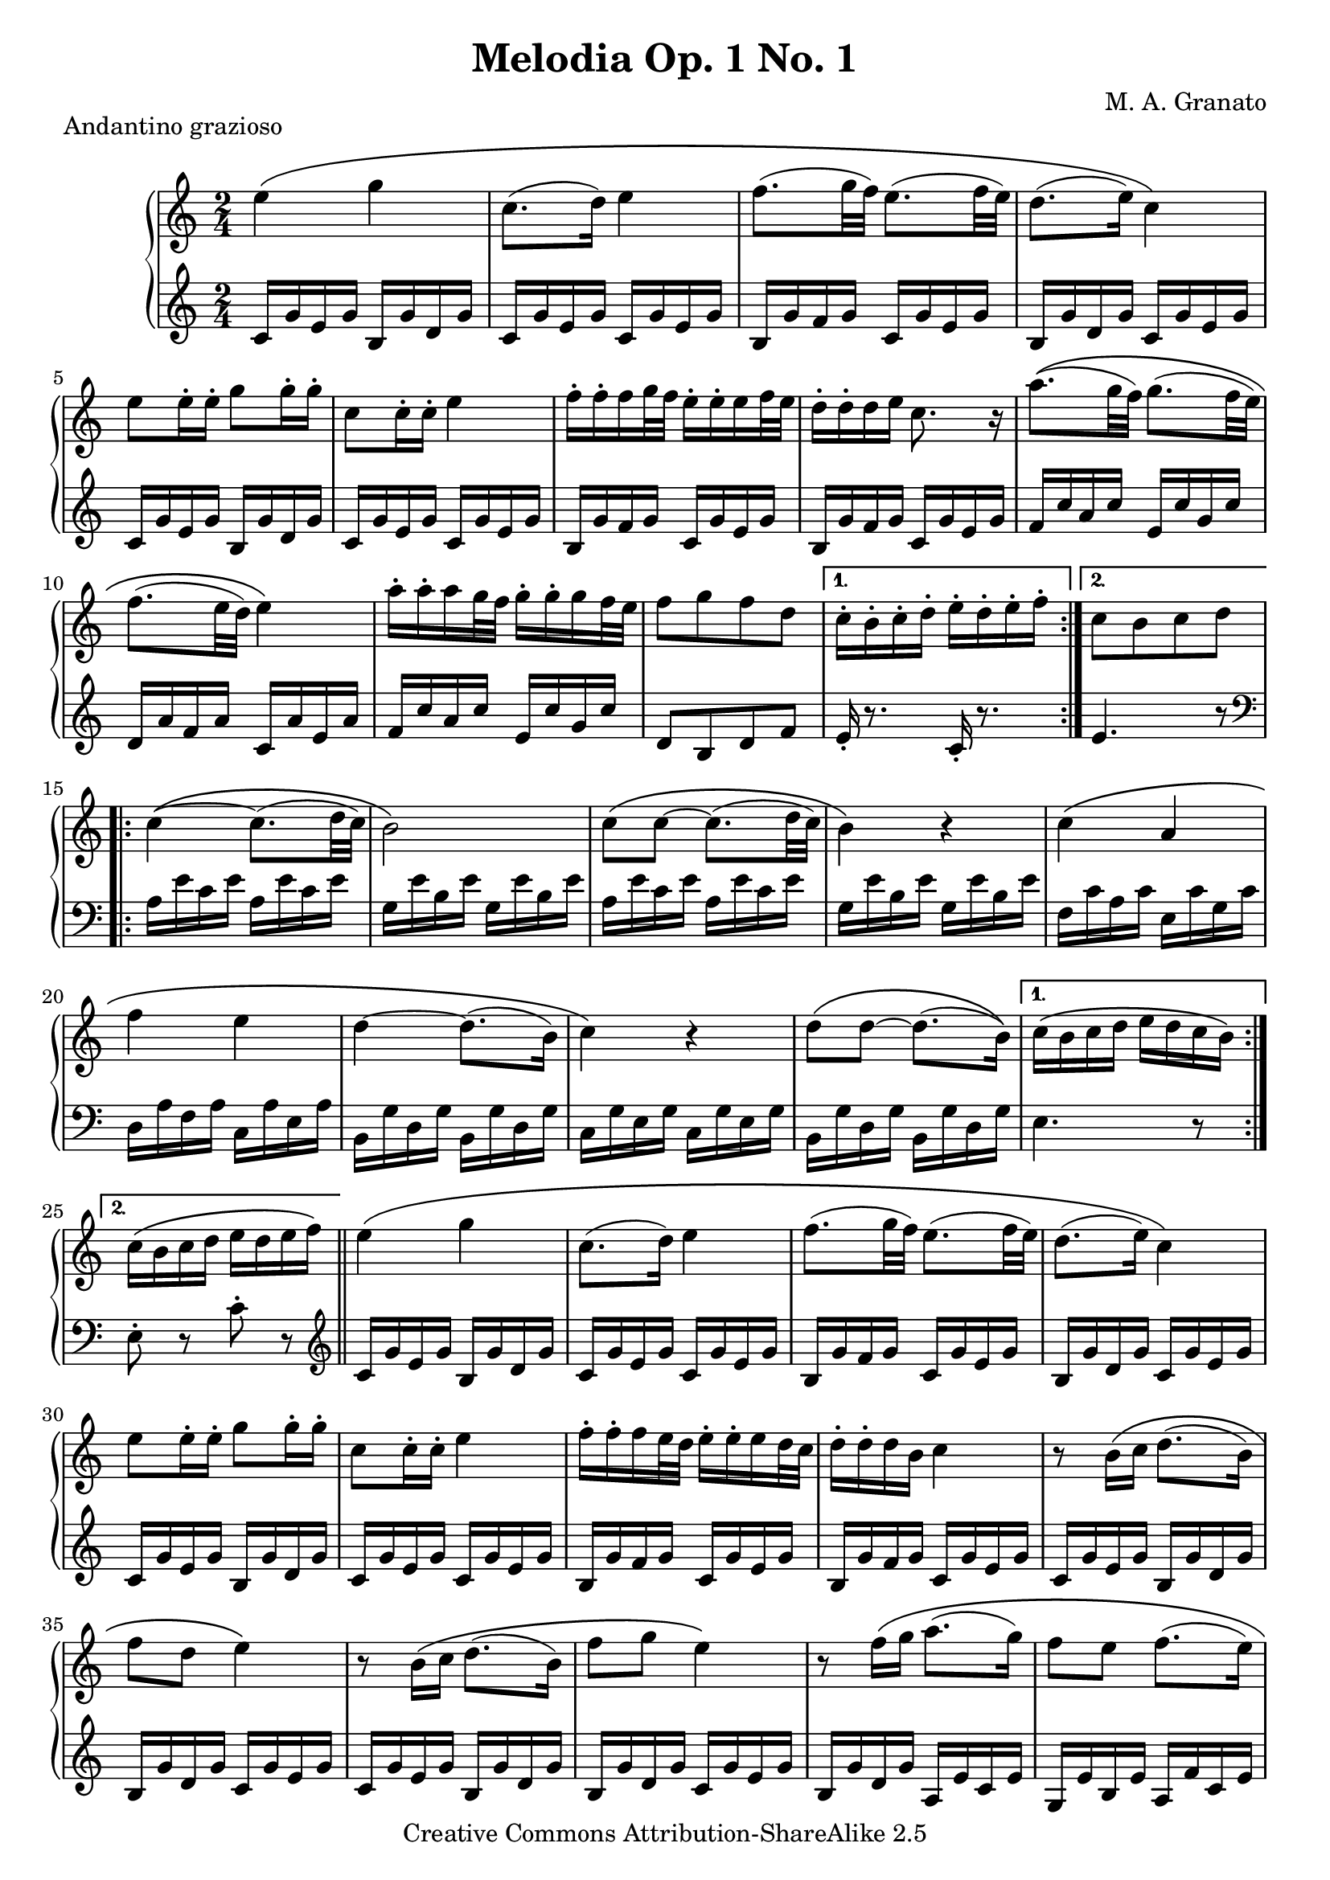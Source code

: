 \version "2.11.13"
\header {
 title = "Melodia Op. 1 No. 1"
 composer = "M. A. Granato"
 piece = "Andantino grazioso"

 mutopiatitle = "Melodia Op. 1 No. 1"
 mutopiacomposer = "GranatoMA"
 mutopiaopus = "Op. 1"
 mutopiainstrument = "Piano"
 date = "2005"
 source = "Original composition"
 style = "Classical"
 copyright = "Creative Commons Attribution-ShareAlike 2.5"
 maintainer = "M. A. Granato"
 maintainerEmail = "m.gr@hotmail.com"
 lastupdated = "2007/January/27"
 footer = "Mutopia-2007/01/27-917"
 tagline = \markup { \override #'(box-padding . 1.0) \override #'(baseline-skip . 2.7) \box \center-align { \small \line { Sheet music from \with-url #"http://www.MutopiaProject.org" \line { \teeny www. \hspace #-1.0 MutopiaProject \hspace #-1.0 \teeny .org \hspace #0.5 } • \hspace #0.5 \italic Free to download, with the \italic freedom to distribute, modify and perform. } \line { \small \line { Typeset using \with-url #"http://www.LilyPond.org" \line { \teeny www. \hspace #-1.0 LilyPond \hspace #-1.0 \teeny .org } by \maintainer \hspace #-1.0 . \hspace #0.5 Copyright © 2007. \hspace #0.5 Reference: \footer } } \line { \teeny \line { Licensed under the Creative Commons Attribution-ShareAlike 2.5 License, for details see: \hspace #-0.5 \with-url #"http://creativecommons.org/licenses/by-sa/2.5" http://creativecommons.org/licenses/by-sa/2.5 } } } }
}

upper = \relative c'' {
 \clef treble
 \key c \major
 \time 2/4

 \repeat volta 2{
  e4\( g4
  c,8.( d16) e4
  f8.( g32 f32) e8.( f32 e32)
  d8.( e16) c4\)
  e8 e16-. e16-. g8 g16-. g16-.
  c,8 c16-. c16-. e4
  f16-. f16-. f16 g32 f32 e16-. e16-. e16 f32 e32
  d16-. d16-. d16 e16 c8. r16
  a'8.\( (g32 f32) g8.( f32 e32)
  f8.( e32 d32) e4\)
  a16-. a16-. a16 g32 f32 g16-. g16-. g16 f32 e32
  f8[ g8 f8 d8]
 }
 \alternative {
  { c16-. b16-. c16-. d16-. e16-. d16-. e16-. f16-.}
  { c8[ b8 c8 d8]}
 }
 \repeat volta 2 {
  c4~\( c8.( d32 c32)
  b2\)
  c8\( c8~ c8.( d32 c32)
  b4\) r4
  c4\( a4
  f'4 e4
  d4~ d8.( b16)
  c4\) r4
  d8\( d8~ d8.( b16)\)
 }
 \alternative {
  { c16\( b16 c16 d16 e16 d16 c16 b16\)}
  { c16\( b16 c16 d16 e16 d16 e16 f16\)}
 }
 \bar "||"
 e4\( g4
 c,8.( d16) e4
 f8.( g32 f32) e8.( f32 e32)
 d8.( e16) c4\)
 e8 e16-. e16-. g8 g16-. g16-.
 c,8 c16-. c16-. e4
 f16-. f16-. f16 e32 d32 e16-. e16-. e16 d32 c32
 d16-. d16-. d16 b16 c4
 r8 b16\( c16 d8.( b16)
 f'8 d8 e4\)
 r8 b16\( c16 d8.( b16)
 f'8 g8 e4\)
 r8 f16\( g16 a8.( g16)
 f8 e8 f8.( e16)
 d4\) c16 d16 e16 f16
 e8.( d16) d8.( c16)
 c8 r8 c,16 d16 e16 f16
 e8.( d16) d8.( c16)
 c2^\fermata
 \bar "|."
}

lower = \relative c' {
 \clef treble
 \key c \major
 \time 2/4

 \repeat volta 2{
  c16 g'16 e16 g16 b,16 g'16 d16 g16
  c,16 g'16 e16 g16 c,16 g'16 e16 g16
  b,16 g'16 f16 g16 c,16 g'16 e16 g16
  b,16 g'16 d16 g16 c,16 g'16 e16 g16
  c,16 g'16 e16 g16 b,16 g'16 d16 g16
  c,16 g'16 e16 g16 c,16 g'16 e16 g16
  b,16 g'16 f16 g16 c,16 g'16 e16 g16
  b,16 g'16 f16 g16 c,16 g'16 e16 g16
  f16 c'16 a16 c16 e,16 c'16 g16 c16
  d,16 a'16 f16 a16 c,16 a'16 e16 a16
  f16 c'16 a16 c16 e,16 c'16 g16 c16
  d,8[ b8 d8 f8]
 }
 \alternative {
  { e16-. r8. c16-. r8.}
  { e4. r8
    \clef bass
  }
 }
 \repeat volta 2 {
  a,16 e'16 c16 e16 a,16 e'16 c16 e16
  g,16 e'16 b16 e16 g,16 e'16 b16 e16
  a,16 e'16 c16 e16 a,16 e'16 c16 e16
  g,16 e'16 b16 e16 g,16 e'16 b16 e16
  f,16 c'16 a16 c16 e,16 c'16 g16 c16
  d,16 a'16 f16 a16 c,16 a'16 e16 a16
  b,16 g'16 d16 g16 b,16 g'16 d16 g16
  c,16 g'16 e16 g16 c,16 g'16 e16 g16
  b,16 g'16 d16 g16 b,16 g'16 d16 g16
 }
 \alternative {
  { e4. r8}
  { e8-. r8 c'8-. r8
     \clef treble
  }
 }
 \bar "||"
 c16 g'16 e16 g16 b,16 g'16 d16 g16
 c,16 g'16 e16 g16 c,16 g'16 e16 g16
 b,16 g'16 f16 g16 c,16 g'16 e16 g16
 b,16 g'16 d16 g16 c,16 g'16 e16 g16
 c,16 g'16 e16 g16 b,16 g'16 d16 g16
 c,16 g'16 e16 g16 c,16 g'16 e16 g16
 b,16 g'16 f16 g16 c,16 g'16 e16 g16
 b,16 g'16 f16 g16 c,16 g'16 e16 g16
 c,16 g'16 e16 g16 b,16 g'16 d16 g16
 b,16 g'16 d16 g16 c,16 g'16 e16 g16
 c,16 g'16 e16 g16 b,16 g'16 d16 g16
 b,16 g'16 d16 g16 c,16 g'16 e16 g16
 b,16 g'16 d16 g16 a,16 e'16 c16 e16
 g,16 e'16 b16 e16 a,16 f'16 c16 e16
 b16 g'16 d16 g16 e4
 c4 f4
 e8 r8
 \clef bass
 e,4
 c'4 b4
 e,2_\fermata
 \bar "|."
}

\score {
 \new PianoStaff <<
  \new Staff = "upper" \upper
  \new Staff = "lower" \lower
 >>
 \layout {}
} 

\score {
 \unfoldRepeats {
  \new PianoStaff <<
   \new Staff = "upper" \upper
   \new Staff = "lower" \lower
  >>
 }
 \midi {
  \context {
   \Score
   tempoWholesPerMinute = #(ly:make-moment 60 4)
  }
 }
}
